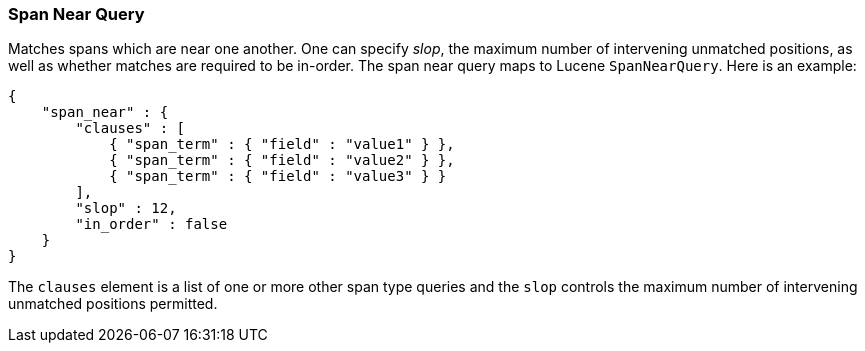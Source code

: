 [[query-dsl-span-near-query]]
=== Span Near Query

Matches spans which are near one another. One can specify _slop_, the
maximum number of intervening unmatched positions, as well as whether
matches are required to be in-order. The span near query maps to Lucene
`SpanNearQuery`. Here is an example:

[source,js]
--------------------------------------------------
{
    "span_near" : {
        "clauses" : [
            { "span_term" : { "field" : "value1" } },
            { "span_term" : { "field" : "value2" } },
            { "span_term" : { "field" : "value3" } }
        ],
        "slop" : 12,
        "in_order" : false
    }
}
--------------------------------------------------

The `clauses` element is a list of one or more other span type queries
and the `slop` controls the maximum number of intervening unmatched
positions permitted.
